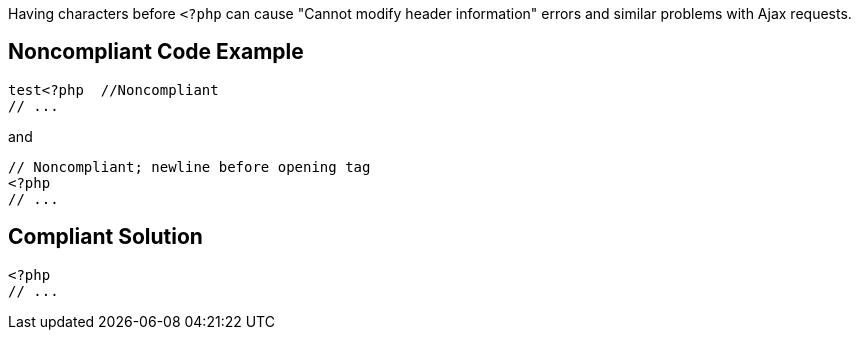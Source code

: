 Having characters before ``++<?php++`` can cause "Cannot modify header information" errors and similar problems with Ajax requests.

== Noncompliant Code Example

----
test<?php  //Noncompliant
// ...
----
and

----
// Noncompliant; newline before opening tag
<?php
// ...
----

== Compliant Solution

----
<?php  
// ...
----
